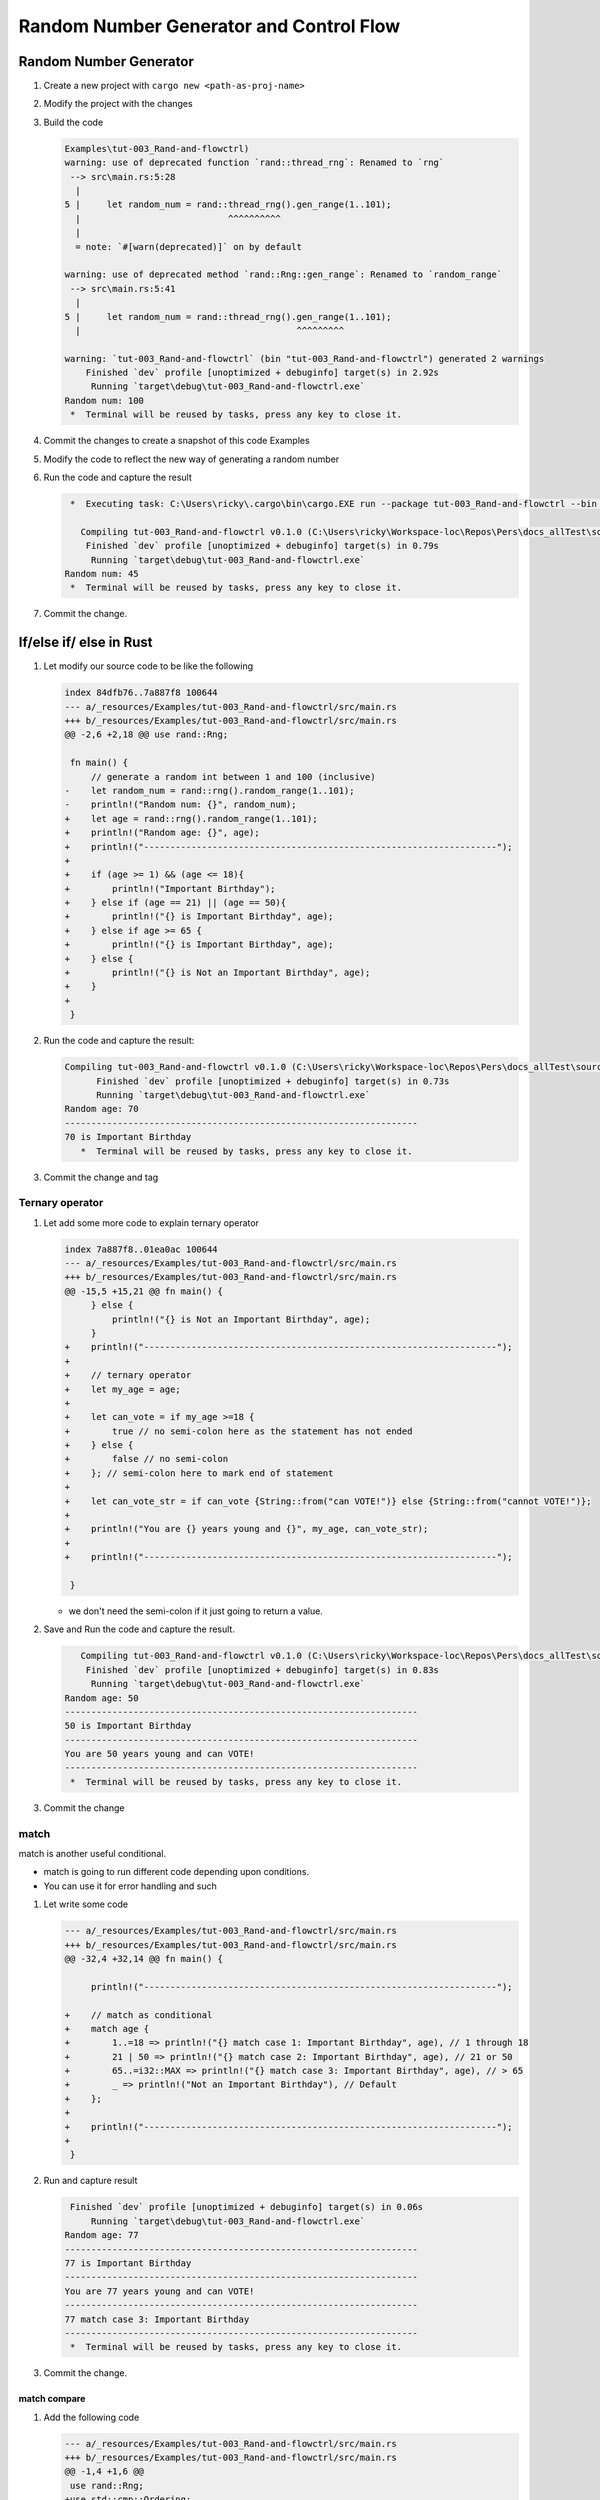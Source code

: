 Random Number Generator and Control Flow 
##########################################



Random Number Generator
*************************

1. Create a new project with ``cargo new <path-as-proj-name>``
2. Modify the project with the changes 
   
   .. code-block:: diff 
      :caption: src/main.rs

      diff --git a/_resources/Examples/tut-003_Rand-and-flowctrl/src/main.rs b/_resources/Examples/tut-003_Rand-and-flowctrl/src/main.rs
      index e7a11a9..1cd5b20 100644
      --- a/_resources/Examples/tut-003_Rand-and-flowctrl/src/main.rs
      +++ b/_resources/Examples/tut-003_Rand-and-flowctrl/src/main.rs
      @@ -1,3 +1,7 @@
      +use rand::Rng;
      +
       fn main() {
      -    println!("Hello, world!");
      +    // generate a random int between 1 and 100 (inclusive)
      +    let random_num = rand::thread_rng().gen_range(1..101);
      +    println!("Random num: {}", random_num);
       }
   
   .. code-block:: diff 
      :caption: Cargo.toml 

      diff --git a/_resources/Examples/tut-003_Rand-and-flowctrl/Cargo.toml b/_resources/Examples/tut-003_Rand-and-flowctrl/Cargo.toml
      index faa9a02..3cd2c38 100644
      --- a/_resources/Examples/tut-003_Rand-and-flowctrl/Cargo.toml
      +++ b/_resources/Examples/tut-003_Rand-and-flowctrl/Cargo.toml
      @@ -4,3 +4,4 @@ version = "0.1.0"
       edition = "2024"

       [dependencies]
      +rand = "0.9.1"
      \ No newline at end of file

#. Build the code 
   
   .. code-block:: console 

      Examples\tut-003_Rand-and-flowctrl)
      warning: use of deprecated function `rand::thread_rng`: Renamed to `rng`
       --> src\main.rs:5:28
        |
      5 |     let random_num = rand::thread_rng().gen_range(1..101);
        |                            ^^^^^^^^^^
        |
        = note: `#[warn(deprecated)]` on by default

      warning: use of deprecated method `rand::Rng::gen_range`: Renamed to `random_range`
       --> src\main.rs:5:41
        |
      5 |     let random_num = rand::thread_rng().gen_range(1..101);
        |                                         ^^^^^^^^^

      warning: `tut-003_Rand-and-flowctrl` (bin "tut-003_Rand-and-flowctrl") generated 2 warnings
          Finished `dev` profile [unoptimized + debuginfo] target(s) in 2.92s
           Running `target\debug\tut-003_Rand-and-flowctrl.exe`
      Random num: 100
       *  Terminal will be reused by tasks, press any key to close it. 

#. Commit the changes to create a snapshot of this code Examples
#. Modify the code to reflect the new way of generating a random number 
   
   .. code-block:: diff 
      :caption: src/main.rs 

      --- a/_resources/Examples/tut-003_Rand-and-flowctrl/src/main.rs
      +++ b/_resources/Examples/tut-003_Rand-and-flowctrl/src/main.rs
      @@ -2,6 +2,6 @@ use rand::Rng;

       fn main() {
           // generate a random int between 1 and 100 (inclusive)
      -    let random_num = rand::thread_rng().gen_range(1..101);
      +    let random_num = rand::rng().random_range(1..101);
           println!("Random num: {}", random_num);
       }

#. Run the code and capture the result 
   
   .. code-block:: console 

       *  Executing task: C:\Users\ricky\.cargo\bin\cargo.EXE run --package tut-003_Rand-and-flowctrl --bin tut-003_Rand-and-flowctrl 

         Compiling tut-003_Rand-and-flowctrl v0.1.0 (C:\Users\ricky\Workspace-loc\Repos\Pers\docs_allTest\source\topics\Prog\Lang\Wiki_Rust-lang\Courses\Wiki_RustTutorialDerek\_resources\Examples\tut-003_Rand-and-flowctrl)
          Finished `dev` profile [unoptimized + debuginfo] target(s) in 0.79s
           Running `target\debug\tut-003_Rand-and-flowctrl.exe`
      Random num: 45
       *  Terminal will be reused by tasks, press any key to close it. 

#. Commit the change.


If/else if/ else in Rust 
**************************

1. Let modify our source code to be like the following 
   
   .. code-block:: diff 

      index 84dfb76..7a887f8 100644
      --- a/_resources/Examples/tut-003_Rand-and-flowctrl/src/main.rs
      +++ b/_resources/Examples/tut-003_Rand-and-flowctrl/src/main.rs
      @@ -2,6 +2,18 @@ use rand::Rng;

       fn main() {
           // generate a random int between 1 and 100 (inclusive)
      -    let random_num = rand::rng().random_range(1..101);
      -    println!("Random num: {}", random_num);
      +    let age = rand::rng().random_range(1..101);
      +    println!("Random age: {}", age);
      +    println!("-------------------------------------------------------------------");
      +
      +    if (age >= 1) && (age <= 18){
      +        println!("Important Birthday");
      +    } else if (age == 21) || (age == 50){
      +        println!("{} is Important Birthday", age);
      +    } else if age >= 65 {
      +        println!("{} is Important Birthday", age);
      +    } else {
      +        println!("{} is Not an Important Birthday", age);
      +    }
      +
       }

#. Run the code and capture the result:
   
   .. code-block:: console 

      Compiling tut-003_Rand-and-flowctrl v0.1.0 (C:\Users\ricky\Workspace-loc\Repos\Pers\docs_allTest\source\topics\Prog\Lang\Wiki_Rust-lang\Courses\Wiki_RustTutorialDerek\_resources\Examples\tut-003_Rand-and-flowctrl)
            Finished `dev` profile [unoptimized + debuginfo] target(s) in 0.73s
            Running `target\debug\tut-003_Rand-and-flowctrl.exe`
      Random age: 70
      -------------------------------------------------------------------
      70 is Important Birthday
         *  Terminal will be reused by tasks, press any key to close it. 

#. Commit the change and tag

Ternary operator 
==================

1. Let add some more code to explain ternary operator
   
   .. code-block:: diff 

      index 7a887f8..01ea0ac 100644
      --- a/_resources/Examples/tut-003_Rand-and-flowctrl/src/main.rs
      +++ b/_resources/Examples/tut-003_Rand-and-flowctrl/src/main.rs
      @@ -15,5 +15,21 @@ fn main() {
           } else {
               println!("{} is Not an Important Birthday", age);
           }
      +    println!("-------------------------------------------------------------------");   
      +    
      +    // ternary operator 
      +    let my_age = age;
      +
      +    let can_vote = if my_age >=18 {
      +        true // no semi-colon here as the statement has not ended
      +    } else {
      +        false // no semi-colon
      +    }; // semi-colon here to mark end of statement
      +    
      +    let can_vote_str = if can_vote {String::from("can VOTE!")} else {String::from("cannot VOTE!")};
      +
      +    println!("You are {} years young and {}", my_age, can_vote_str);
      +
      +    println!("-------------------------------------------------------------------");   

       }
   
   * we don't need the semi-colon if it just going to return a value. 

#. Save and Run the code and capture the result.
   
   .. code-block:: console

         Compiling tut-003_Rand-and-flowctrl v0.1.0 (C:\Users\ricky\Workspace-loc\Repos\Pers\docs_allTest\source\topics\Prog\Lang\Wiki_Rust-lang\Courses\Wiki_RustTutorialDerek\_resources\Examples\tut-003_Rand-and-flowctrl)
          Finished `dev` profile [unoptimized + debuginfo] target(s) in 0.83s
           Running `target\debug\tut-003_Rand-and-flowctrl.exe`
      Random age: 50
      -------------------------------------------------------------------
      50 is Important Birthday
      -------------------------------------------------------------------
      You are 50 years young and can VOTE!
      -------------------------------------------------------------------
       *  Terminal will be reused by tasks, press any key to close it. 

#. Commit the change 

match 
=====

match is another useful conditional.

* match is going to run different code depending upon conditions.
* You can use it for error handling and such

1. Let write some code 
   
   .. code-block:: diff 

      --- a/_resources/Examples/tut-003_Rand-and-flowctrl/src/main.rs
      +++ b/_resources/Examples/tut-003_Rand-and-flowctrl/src/main.rs
      @@ -32,4 +32,14 @@ fn main() {

           println!("-------------------------------------------------------------------");

      +    // match as conditional 
      +    match age {
      +        1..=18 => println!("{} match case 1: Important Birthday", age), // 1 through 18
      +        21 | 50 => println!("{} match case 2: Important Birthday", age), // 21 or 50
      +        65..=i32::MAX => println!("{} match case 3: Important Birthday", age), // > 65
      +        _ => println!("Not an Important Birthday"), // Default
      +    };
      +
      +    println!("-------------------------------------------------------------------");
      +
       }


   .. card:: Code Explanation:
      
      * with ``1..=18`` is says we want range 1 to 18, including 18, so [1, 18]
      * if it age match 21 or 50, so ``21 | 50``
      * we use a comma to separate the difference case, conditionals
      * we use ``_`` to match any anything else. the default behavior if no match 
        based on the conditions is found.

         .. note:: it's important when using match, you are able to cover every 
            possible value for age.

2. Run and capture result 
   
   .. code-block:: console 

       Finished `dev` profile [unoptimized + debuginfo] target(s) in 0.06s
           Running `target\debug\tut-003_Rand-and-flowctrl.exe`
      Random age: 77
      -------------------------------------------------------------------
      77 is Important Birthday
      -------------------------------------------------------------------
      You are 77 years young and can VOTE!
      -------------------------------------------------------------------
      77 match case 3: Important Birthday
      -------------------------------------------------------------------
       *  Terminal will be reused by tasks, press any key to close it. 

#. Commit the change.

match compare 
-------------

1. Add the following code
   
   .. code-block:: diff 

      --- a/_resources/Examples/tut-003_Rand-and-flowctrl/src/main.rs
      +++ b/_resources/Examples/tut-003_Rand-and-flowctrl/src/main.rs
      @@ -1,4 +1,6 @@
       use rand::Rng;
      +use std::cmp::Ordering;
      +

       fn main() {
           // generate a random int between 1 and 100 (inclusive)
      @@ -18,7 +20,7 @@ fn main() {
           println!("-------------------------------------------------------------------");

           // ternary operator
      -    let my_age = age;
      +    let mut my_age = age;

           let can_vote = if my_age >=18 {
               true // no semi-colon here as the statement has not ended
      @@ -40,6 +42,19 @@ fn main() {
               _ => println!("Not an Important Birthday"), // Default
           };

      +    println!("-------------------------------------------------------------------\n\n");
      +
      +
      +    // Compares age to valid age and cmp returns an Ordering which
      +    // has either the value Less, Greater, or Equal
      +    my_age = 18;
      +    println!("You are {} years young", my_age);
      +    let voting_age = 18;
      +    match my_age.cmp(&voting_age) {
      +        Ordering::Less => println!("Can't Vote"),
      +        Ordering::Greater => println!("Can Vote"),
      +        Ordering::Equal => println!("You just gained the right to vote!"),
      +    };
           println!("-------------------------------------------------------------------");

       }

2. Run the code and capture result 
   
   .. code-block:: console 

       Compiling tut-003_Rand-and-flowctrl v0.1.0 (C:\Users\ricky\Workspace-loc\Repos\Pers\docs_allTest\source\topics\Prog\Lang\Wiki_Rust-lang\Courses\Wiki_RustTutorialDerek\_resources\Examples\tut-003_Rand-and-flowctrl)
          Finished `dev` profile [unoptimized + debuginfo] target(s) in 0.94s
           Running `target\debug\tut-003_Rand-and-flowctrl.exe`
      Random age: 60
      -------------------------------------------------------------------
      60 is Not an Important Birthday
      -------------------------------------------------------------------
      You are 60 years young and can VOTE!
      -------------------------------------------------------------------
      Not an Important Birthday
      -------------------------------------------------------------------


      You are 18 years young
      You just gained the right to vote!
      -------------------------------------------------------------------
       *  Terminal will be reused by tasks, press any key to close it. 

#. Commit the change